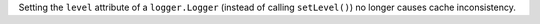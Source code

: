 Setting the ``level`` attribute of a ``logger.Logger`` (instead of calling
``setLevel()``) no longer causes cache inconsistency.
